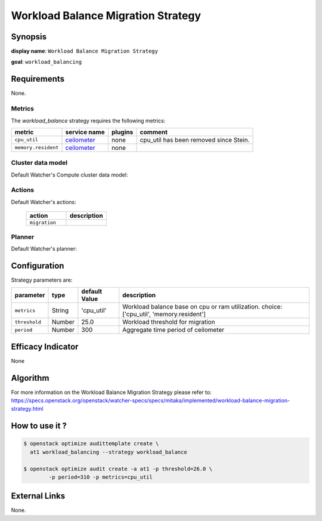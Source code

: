 ===================================
Workload Balance Migration Strategy
===================================

Synopsis
--------

**display name**: ``Workload Balance Migration Strategy``

**goal**: ``workload_balancing``

    .. watcher-term:: watcher.decision_engine.strategy.strategies.workload_balance.WorkloadBalance

Requirements
------------

None.

Metrics
*******

The *workload_balance* strategy requires the following metrics:

======================= ============ ======= =========================
metric                  service name plugins comment
======================= ============ ======= =========================
``cpu_util``            ceilometer_  none    cpu_util has been removed
                                             since Stein.
``memory.resident``     ceilometer_  none
======================= ============ ======= =========================

.. _ceilometer: https://docs.openstack.org/ceilometer/latest/admin/telemetry-measurements.html#openstack-compute


Cluster data model
******************

Default Watcher's Compute cluster data model:

    .. watcher-term:: watcher.decision_engine.model.collector.nova.NovaClusterDataModelCollector

Actions
*******

Default Watcher's actions:

    .. list-table::
       :widths: 30 30
       :header-rows: 1

       * - action
         - description
       * - ``migration``
         - .. watcher-term:: watcher.applier.actions.migration.Migrate

Planner
*******

Default Watcher's planner:

    .. watcher-term:: watcher.decision_engine.planner.weight.WeightPlanner

Configuration
-------------

Strategy parameters are:

============== ====== ============= ====================================
parameter      type   default Value description
============== ====== ============= ====================================
``metrics``    String 'cpu_util'    Workload balance base on cpu or ram
                                    utilization. choice: ['cpu_util',
                                    'memory.resident']
``threshold``  Number 25.0          Workload threshold for migration
``period``     Number 300           Aggregate time period of ceilometer
============== ====== ============= ====================================

Efficacy Indicator
------------------

None

Algorithm
---------

For more information on the Workload Balance Migration Strategy please refer
to: https://specs.openstack.org/openstack/watcher-specs/specs/mitaka/implemented/workload-balance-migration-strategy.html

How to use it ?
---------------

.. code-block:: shell

    $ openstack optimize audittemplate create \
      at1 workload_balancing --strategy workload_balance

    $ openstack optimize audit create -a at1 -p threshold=26.0 \
            -p period=310 -p metrics=cpu_util

External Links
--------------

None.

